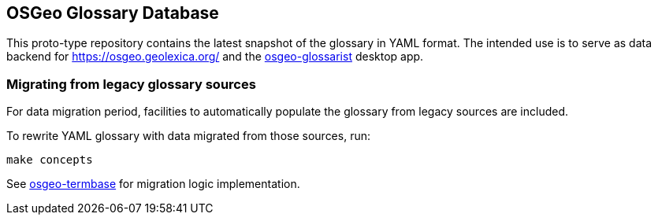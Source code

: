 == OSGeo Glossary Database

This proto-type repository contains the latest snapshot of the glossary in YAML format.
The intended use is to serve as data backend for https://osgeo.geolexica.org/
and the https://github.com/geolexica/osgeo-glossarist[osgeo-glossarist] desktop app.

=== Migrating from legacy glossary sources

For data migration period, facilities to automatically populate the glossary
from legacy sources are included.

To rewrite YAML glossary with data migrated from those sources, run:

[source,sh]
----
make concepts
----

See https://github.com/geolexica/osgeo-termbase[osgeo-termbase] for migration logic implementation.
